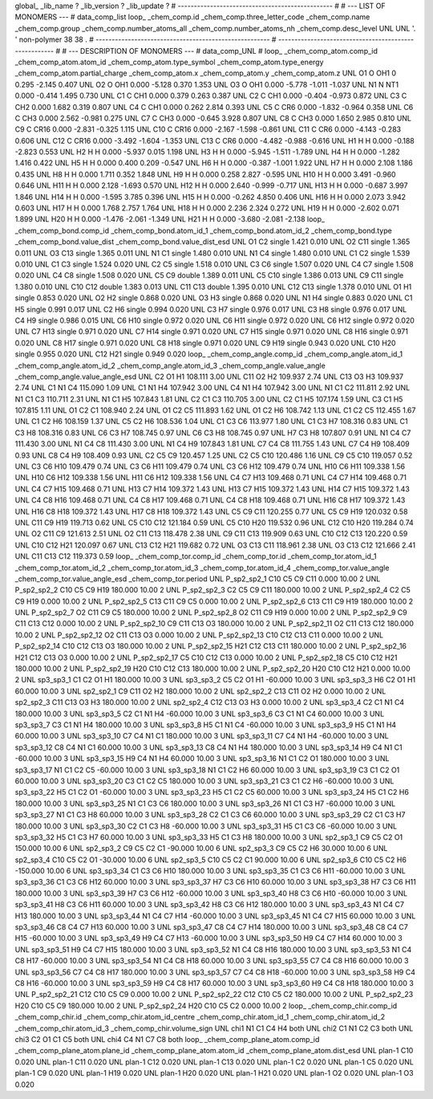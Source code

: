 global_
_lib_name         ?
_lib_version      ?
_lib_update       ?
# ------------------------------------------------
#
# ---   LIST OF MONOMERS ---
#
data_comp_list
loop_
_chem_comp.id
_chem_comp.three_letter_code
_chem_comp.name
_chem_comp.group
_chem_comp.number_atoms_all
_chem_comp.number_atoms_nh
_chem_comp.desc_level
UNL	UNL	'.		'	non-polymer	38	38	.
# ------------------------------------------------------
# ------------------------------------------------------
#
# --- DESCRIPTION OF MONOMERS ---
#
data_comp_UNL
#
loop_
_chem_comp_atom.comp_id
_chem_comp_atom.atom_id
_chem_comp_atom.type_symbol
_chem_comp_atom.type_energy
_chem_comp_atom.partial_charge
_chem_comp_atom.x
_chem_comp_atom.y
_chem_comp_atom.z
UNL          O1     O   OH1       0       0.295      -2.145       0.407
UNL          O2     O   OH1   0.000      -5.128       0.370       1.353
UNL          O3     O   OH1   0.000      -5.778      -1.011      -1.037
UNL          N1     N   NT1   0.000      -0.414       1.495       0.730
UNL          C1     C   CH1   0.000       0.379       0.263       0.387
UNL          C2     C   CH1   0.000      -0.404      -0.973       0.872
UNL          C3     C   CH2   0.000       1.682       0.319       0.807
UNL          C4     C   CH1   0.000       0.262       2.814       0.393
UNL          C5     C   CR6   0.000      -1.832      -0.964       0.358
UNL          C6     C   CH3   0.000       2.562      -0.981       0.275
UNL          C7     C   CH3   0.000      -0.645       3.928       0.807
UNL          C8     C   CH3   0.000       1.650       2.985       0.810
UNL          C9     C  CR16   0.000      -2.831      -0.325       1.115
UNL         C10     C  CR16   0.000      -2.167      -1.598      -0.861
UNL         C11     C   CR6   0.000      -4.143      -0.283       0.606
UNL         C12     C  CR16   0.000      -3.492      -1.604      -1.353
UNL         C13     C   CR6   0.000      -4.482      -0.988      -0.616
UNL          H1     H     H   0.000      -0.188      -2.823       0.553
UNL          H2     H     H   0.000      -5.937       0.015       1.198
UNL          H3     H     H   0.000      -5.945      -1.511      -1.789
UNL          H4     H     H   0.000      -1.282       1.416       0.422
UNL          H5     H     H   0.000       0.400       0.209      -0.547
UNL          H6     H     H   0.000      -0.387      -1.001       1.922
UNL          H7     H     H   0.000       2.108       1.186       0.435
UNL          H8     H     H   0.000       1.711       0.352       1.848
UNL          H9     H     H   0.000       0.258       2.827      -0.595
UNL         H10     H     H   0.000       3.491      -0.960       0.646
UNL         H11     H     H   0.000       2.128      -1.693       0.570
UNL         H12     H     H   0.000       2.640      -0.999      -0.717
UNL         H13     H     H   0.000      -0.687       3.997       1.846
UNL         H14     H     H   0.000      -1.595       3.785       0.396
UNL         H15     H     H   0.000      -0.262       4.850       0.406
UNL         H16     H     H   0.000       2.073       3.942       0.603
UNL         H17     H     H   0.000       1.768       2.757       1.764
UNL         H18     H     H   0.000       2.236       2.324       0.272
UNL         H19     H     H   0.000      -2.602       0.071       1.899
UNL         H20     H     H   0.000      -1.476      -2.061      -1.349
UNL         H21     H     H   0.000      -3.680      -2.081      -2.138
loop_
_chem_comp_bond.comp_id
_chem_comp_bond.atom_id_1
_chem_comp_bond.atom_id_2
_chem_comp_bond.type
_chem_comp_bond.value_dist
_chem_comp_bond.value_dist_esd
UNL          O1          C2      single     1.421   0.010
UNL          O2         C11      single     1.365   0.011
UNL          O3         C13      single     1.365   0.011
UNL          N1          C1      single     1.480   0.010
UNL          N1          C4      single     1.480   0.010
UNL          C1          C2      single     1.539   0.010
UNL          C1          C3      single     1.524   0.020
UNL          C2          C5      single     1.518   0.010
UNL          C3          C6      single     1.507   0.020
UNL          C4          C7      single     1.508   0.020
UNL          C4          C8      single     1.508   0.020
UNL          C5          C9      double     1.389   0.011
UNL          C5         C10      single     1.386   0.013
UNL          C9         C11      single     1.380   0.010
UNL         C10         C12      double     1.383   0.013
UNL         C11         C13      double     1.395   0.010
UNL         C12         C13      single     1.378   0.010
UNL          O1          H1      single     0.853   0.020
UNL          O2          H2      single     0.868   0.020
UNL          O3          H3      single     0.868   0.020
UNL          N1          H4      single     0.883   0.020
UNL          C1          H5      single     0.991   0.017
UNL          C2          H6      single     0.994   0.020
UNL          C3          H7      single     0.976   0.017
UNL          C3          H8      single     0.976   0.017
UNL          C4          H9      single     0.986   0.015
UNL          C6         H10      single     0.972   0.020
UNL          C6         H11      single     0.972   0.020
UNL          C6         H12      single     0.972   0.020
UNL          C7         H13      single     0.971   0.020
UNL          C7         H14      single     0.971   0.020
UNL          C7         H15      single     0.971   0.020
UNL          C8         H16      single     0.971   0.020
UNL          C8         H17      single     0.971   0.020
UNL          C8         H18      single     0.971   0.020
UNL          C9         H19      single     0.943   0.020
UNL         C10         H20      single     0.955   0.020
UNL         C12         H21      single     0.949   0.020
loop_
_chem_comp_angle.comp_id
_chem_comp_angle.atom_id_1
_chem_comp_angle.atom_id_2
_chem_comp_angle.atom_id_3
_chem_comp_angle.value_angle
_chem_comp_angle.value_angle_esd
UNL          C2          O1          H1     108.111    3.00
UNL         C11          O2          H2     109.937    2.74
UNL         C13          O3          H3     109.937    2.74
UNL          C1          N1          C4     115.090    1.09
UNL          C1          N1          H4     107.942    3.00
UNL          C4          N1          H4     107.942    3.00
UNL          N1          C1          C2     111.811    2.92
UNL          N1          C1          C3     110.711    2.31
UNL          N1          C1          H5     107.843    1.81
UNL          C2          C1          C3     110.705    3.00
UNL          C2          C1          H5     107.174    1.59
UNL          C3          C1          H5     107.815    1.11
UNL          O1          C2          C1     108.940    2.24
UNL          O1          C2          C5     111.893    1.62
UNL          O1          C2          H6     108.742    1.13
UNL          C1          C2          C5     112.455    1.67
UNL          C1          C2          H6     108.159    1.37
UNL          C5          C2          H6     108.536    1.04
UNL          C1          C3          C6     113.977    1.80
UNL          C1          C3          H7     108.316    0.83
UNL          C1          C3          H8     108.316    0.83
UNL          C6          C3          H7     108.745    0.97
UNL          C6          C3          H8     108.745    0.97
UNL          H7          C3          H8     107.807    0.91
UNL          N1          C4          C7     111.430    3.00
UNL          N1          C4          C8     111.430    3.00
UNL          N1          C4          H9     107.843    1.81
UNL          C7          C4          C8     111.755    1.43
UNL          C7          C4          H9     108.409    0.93
UNL          C8          C4          H9     108.409    0.93
UNL          C2          C5          C9     120.457    1.25
UNL          C2          C5         C10     120.486    1.16
UNL          C9          C5         C10     119.057    0.52
UNL          C3          C6         H10     109.479    0.74
UNL          C3          C6         H11     109.479    0.74
UNL          C3          C6         H12     109.479    0.74
UNL         H10          C6         H11     109.338    1.56
UNL         H10          C6         H12     109.338    1.56
UNL         H11          C6         H12     109.338    1.56
UNL          C4          C7         H13     109.468    0.71
UNL          C4          C7         H14     109.468    0.71
UNL          C4          C7         H15     109.468    0.71
UNL         H13          C7         H14     109.372    1.43
UNL         H13          C7         H15     109.372    1.43
UNL         H14          C7         H15     109.372    1.43
UNL          C4          C8         H16     109.468    0.71
UNL          C4          C8         H17     109.468    0.71
UNL          C4          C8         H18     109.468    0.71
UNL         H16          C8         H17     109.372    1.43
UNL         H16          C8         H18     109.372    1.43
UNL         H17          C8         H18     109.372    1.43
UNL          C5          C9         C11     120.255    0.77
UNL          C5          C9         H19     120.032    0.58
UNL         C11          C9         H19     119.713    0.62
UNL          C5         C10         C12     121.184    0.59
UNL          C5         C10         H20     119.532    0.96
UNL         C12         C10         H20     119.284    0.74
UNL          O2         C11          C9     121.613    2.51
UNL          O2         C11         C13     118.478    2.38
UNL          C9         C11         C13     119.909    0.63
UNL         C10         C12         C13     120.220    0.59
UNL         C10         C12         H21     120.097    0.67
UNL         C13         C12         H21     119.682    0.72
UNL          O3         C13         C11     118.961    2.38
UNL          O3         C13         C12     121.666    2.41
UNL         C11         C13         C12     119.373    0.59
loop_
_chem_comp_tor.comp_id
_chem_comp_tor.id
_chem_comp_tor.atom_id_1
_chem_comp_tor.atom_id_2
_chem_comp_tor.atom_id_3
_chem_comp_tor.atom_id_4
_chem_comp_tor.value_angle
_chem_comp_tor.value_angle_esd
_chem_comp_tor.period
UNL     P_sp2_sp2_1         C10          C5          C9         C11       0.000   10.00     2
UNL     P_sp2_sp2_2         C10          C5          C9         H19     180.000   10.00     2
UNL     P_sp2_sp2_3          C2          C5          C9         C11     180.000   10.00     2
UNL     P_sp2_sp2_4          C2          C5          C9         H19       0.000   10.00     2
UNL     P_sp2_sp2_5         C13         C11          C9          C5       0.000   10.00     2
UNL     P_sp2_sp2_6         C13         C11          C9         H19     180.000   10.00     2
UNL     P_sp2_sp2_7          O2         C11          C9          C5     180.000   10.00     2
UNL     P_sp2_sp2_8          O2         C11          C9         H19       0.000   10.00     2
UNL     P_sp2_sp2_9          C9         C11         C13         C12       0.000   10.00     2
UNL    P_sp2_sp2_10          C9         C11         C13          O3     180.000   10.00     2
UNL    P_sp2_sp2_11          O2         C11         C13         C12     180.000   10.00     2
UNL    P_sp2_sp2_12          O2         C11         C13          O3       0.000   10.00     2
UNL    P_sp2_sp2_13         C10         C12         C13         C11       0.000   10.00     2
UNL    P_sp2_sp2_14         C10         C12         C13          O3     180.000   10.00     2
UNL    P_sp2_sp2_15         H21         C12         C13         C11     180.000   10.00     2
UNL    P_sp2_sp2_16         H21         C12         C13          O3       0.000   10.00     2
UNL    P_sp2_sp2_17          C5         C10         C12         C13       0.000   10.00     2
UNL    P_sp2_sp2_18          C5         C10         C12         H21     180.000   10.00     2
UNL    P_sp2_sp2_19         H20         C10         C12         C13     180.000   10.00     2
UNL    P_sp2_sp2_20         H20         C10         C12         H21       0.000   10.00     2
UNL       sp3_sp3_1          C1          C2          O1          H1     180.000   10.00     3
UNL       sp3_sp3_2          C5          C2          O1          H1     -60.000   10.00     3
UNL       sp3_sp3_3          H6          C2          O1          H1      60.000   10.00     3
UNL       sp2_sp2_1          C9         C11          O2          H2     180.000   10.00     2
UNL       sp2_sp2_2         C13         C11          O2          H2       0.000   10.00     2
UNL       sp2_sp2_3         C11         C13          O3          H3     180.000   10.00     2
UNL       sp2_sp2_4         C12         C13          O3          H3       0.000   10.00     2
UNL       sp3_sp3_4          C2          C1          N1          C4     180.000   10.00     3
UNL       sp3_sp3_5          C2          C1          N1          H4     -60.000   10.00     3
UNL       sp3_sp3_6          C3          C1          N1          C4      60.000   10.00     3
UNL       sp3_sp3_7          C3          C1          N1          H4     180.000   10.00     3
UNL       sp3_sp3_8          H5          C1          N1          C4     -60.000   10.00     3
UNL       sp3_sp3_9          H5          C1          N1          H4      60.000   10.00     3
UNL      sp3_sp3_10          C7          C4          N1          C1     180.000   10.00     3
UNL      sp3_sp3_11          C7          C4          N1          H4     -60.000   10.00     3
UNL      sp3_sp3_12          C8          C4          N1          C1      60.000   10.00     3
UNL      sp3_sp3_13          C8          C4          N1          H4     180.000   10.00     3
UNL      sp3_sp3_14          H9          C4          N1          C1     -60.000   10.00     3
UNL      sp3_sp3_15          H9          C4          N1          H4      60.000   10.00     3
UNL      sp3_sp3_16          N1          C1          C2          O1     180.000   10.00     3
UNL      sp3_sp3_17          N1          C1          C2          C5     -60.000   10.00     3
UNL      sp3_sp3_18          N1          C1          C2          H6      60.000   10.00     3
UNL      sp3_sp3_19          C3          C1          C2          O1      60.000   10.00     3
UNL      sp3_sp3_20          C3          C1          C2          C5     180.000   10.00     3
UNL      sp3_sp3_21          C3          C1          C2          H6     -60.000   10.00     3
UNL      sp3_sp3_22          H5          C1          C2          O1     -60.000   10.00     3
UNL      sp3_sp3_23          H5          C1          C2          C5      60.000   10.00     3
UNL      sp3_sp3_24          H5          C1          C2          H6     180.000   10.00     3
UNL      sp3_sp3_25          N1          C1          C3          C6     180.000   10.00     3
UNL      sp3_sp3_26          N1          C1          C3          H7     -60.000   10.00     3
UNL      sp3_sp3_27          N1          C1          C3          H8      60.000   10.00     3
UNL      sp3_sp3_28          C2          C1          C3          C6      60.000   10.00     3
UNL      sp3_sp3_29          C2          C1          C3          H7     180.000   10.00     3
UNL      sp3_sp3_30          C2          C1          C3          H8     -60.000   10.00     3
UNL      sp3_sp3_31          H5          C1          C3          C6     -60.000   10.00     3
UNL      sp3_sp3_32          H5          C1          C3          H7      60.000   10.00     3
UNL      sp3_sp3_33          H5          C1          C3          H8     180.000   10.00     3
UNL       sp2_sp3_1          C9          C5          C2          O1     150.000   10.00     6
UNL       sp2_sp3_2          C9          C5          C2          C1     -90.000   10.00     6
UNL       sp2_sp3_3          C9          C5          C2          H6      30.000   10.00     6
UNL       sp2_sp3_4         C10          C5          C2          O1     -30.000   10.00     6
UNL       sp2_sp3_5         C10          C5          C2          C1      90.000   10.00     6
UNL       sp2_sp3_6         C10          C5          C2          H6    -150.000   10.00     6
UNL      sp3_sp3_34          C1          C3          C6         H10     180.000   10.00     3
UNL      sp3_sp3_35          C1          C3          C6         H11     -60.000   10.00     3
UNL      sp3_sp3_36          C1          C3          C6         H12      60.000   10.00     3
UNL      sp3_sp3_37          H7          C3          C6         H10      60.000   10.00     3
UNL      sp3_sp3_38          H7          C3          C6         H11     180.000   10.00     3
UNL      sp3_sp3_39          H7          C3          C6         H12     -60.000   10.00     3
UNL      sp3_sp3_40          H8          C3          C6         H10     -60.000   10.00     3
UNL      sp3_sp3_41          H8          C3          C6         H11      60.000   10.00     3
UNL      sp3_sp3_42          H8          C3          C6         H12     180.000   10.00     3
UNL      sp3_sp3_43          N1          C4          C7         H13     180.000   10.00     3
UNL      sp3_sp3_44          N1          C4          C7         H14     -60.000   10.00     3
UNL      sp3_sp3_45          N1          C4          C7         H15      60.000   10.00     3
UNL      sp3_sp3_46          C8          C4          C7         H13      60.000   10.00     3
UNL      sp3_sp3_47          C8          C4          C7         H14     180.000   10.00     3
UNL      sp3_sp3_48          C8          C4          C7         H15     -60.000   10.00     3
UNL      sp3_sp3_49          H9          C4          C7         H13     -60.000   10.00     3
UNL      sp3_sp3_50          H9          C4          C7         H14      60.000   10.00     3
UNL      sp3_sp3_51          H9          C4          C7         H15     180.000   10.00     3
UNL      sp3_sp3_52          N1          C4          C8         H16     180.000   10.00     3
UNL      sp3_sp3_53          N1          C4          C8         H17     -60.000   10.00     3
UNL      sp3_sp3_54          N1          C4          C8         H18      60.000   10.00     3
UNL      sp3_sp3_55          C7          C4          C8         H16      60.000   10.00     3
UNL      sp3_sp3_56          C7          C4          C8         H17     180.000   10.00     3
UNL      sp3_sp3_57          C7          C4          C8         H18     -60.000   10.00     3
UNL      sp3_sp3_58          H9          C4          C8         H16     -60.000   10.00     3
UNL      sp3_sp3_59          H9          C4          C8         H17      60.000   10.00     3
UNL      sp3_sp3_60          H9          C4          C8         H18     180.000   10.00     3
UNL    P_sp2_sp2_21         C12         C10          C5          C9       0.000   10.00     2
UNL    P_sp2_sp2_22         C12         C10          C5          C2     180.000   10.00     2
UNL    P_sp2_sp2_23         H20         C10          C5          C9     180.000   10.00     2
UNL    P_sp2_sp2_24         H20         C10          C5          C2       0.000   10.00     2
loop_
_chem_comp_chir.comp_id
_chem_comp_chir.id
_chem_comp_chir.atom_id_centre
_chem_comp_chir.atom_id_1
_chem_comp_chir.atom_id_2
_chem_comp_chir.atom_id_3
_chem_comp_chir.volume_sign
UNL    chi1    N1    C1    C4    H4    both
UNL    chi2    C1    N1    C2    C3    both
UNL    chi3    C2    O1    C1    C5    both
UNL    chi4    C4    N1    C7    C8    both
loop_
_chem_comp_plane_atom.comp_id
_chem_comp_plane_atom.plane_id
_chem_comp_plane_atom.atom_id
_chem_comp_plane_atom.dist_esd
UNL    plan-1         C10   0.020
UNL    plan-1         C11   0.020
UNL    plan-1         C12   0.020
UNL    plan-1         C13   0.020
UNL    plan-1          C2   0.020
UNL    plan-1          C5   0.020
UNL    plan-1          C9   0.020
UNL    plan-1         H19   0.020
UNL    plan-1         H20   0.020
UNL    plan-1         H21   0.020
UNL    plan-1          O2   0.020
UNL    plan-1          O3   0.020

